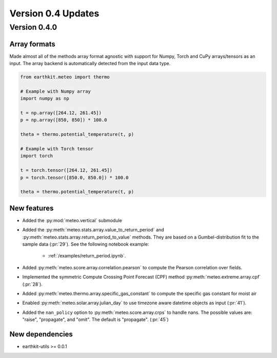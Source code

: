
Version 0.4 Updates
/////////////////////////


Version 0.4.0
===============

Array formats
-----------------------

Made almost all of the methods array format agnostic with support for Numpy, Torch and CuPy arrays/tensors as an input. The array backend is automatically detected from the input data type.

.. code-block:: python

    from earthkit.meteo import thermo

    # Example with Numpy array
    import numpy as np

    t = np.array([264.12, 261.45])
    p = np.array([850, 850]) * 100.0

    theta = thermo.potential_temperature(t, p)

    # Example with Torch tensor
    import torch

    t = torch.tensor([264.12, 261.45])
    p = torch.tensor([850.0, 850.0]) * 100.0

    theta = thermo.potential_temperature(t, p)


New features
-----------------------

- Added the :py:mod:`meteo.vertical` submodule
- Added the :py:meth:`meteo.stats.array.value_to_return_period` and :py:meth:`meteo.stats.array.return_period_to_value` methods. They are based on a Gumbel-distribution fit to the sample data (:pr:`29`). See the following notebook example:

    - :ref:`/examples/return_period.ipynb`.

- Added :py:meth:`meteo.score.array.correlation.pearson` to compute the Pearson correlation over fields.
- Implemented the symmetric Compute Crossing Point Forecast (CPF) method  :py:meth:`meteo.extreme.array.cpf` (:pr:`28`).
- Added :py:meth:`meteo.thermo.array.specific_gas_constant` to compute the specific gas constant for moist air
- Enabled :py:meth:`meteo.solar.array.julian_day` to use timezone aware datetime objects as input (:pr:`41`).
- Added the ``nan_policy`` option to :py:meth:`meteo.score.array.crps` to handle nans. The possible values are: "raise", "propagate", and "omit". The default is "propagate". (:pr:`45`)

New dependencies
-----------------------

- earthkit-utils >= 0.0.1
